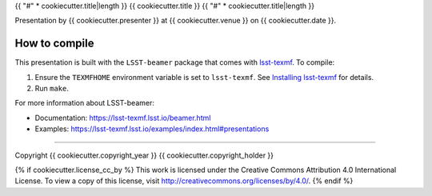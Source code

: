 {{ "#" * cookiecutter.title|length }}
{{ cookiecutter.title }}
{{ "#" * cookiecutter.title|length }}

Presentation by {{ cookiecutter.presenter }} at {{ cookiecutter.venue }} on {{ cookiecutter.date }}.

How to compile
==============

This presentation is built with the ``LSST-beamer`` package that comes with `lsst-texmf <https://lsst-texmf.lsst.io>`_.
To compile:

1. Ensure the ``TEXMFHOME`` environment variable is set to ``lsst-texmf``.
   See `Installing lsst-texmf <https://lsst-texmf.lsst.io/install.html>`_ for details.
2. Run ``make``.

For more information about LSST-beamer:

- Documentation: https://lsst-texmf.lsst.io/beamer.html
- Examples: https://lsst-texmf.lsst.io/examples/index.html#presentations

****

Copyright {{ cookiecutter.copyright_year }} {{ cookiecutter.copyright_holder }}

{% if cookiecutter.license_cc_by %}
This work is licensed under the Creative Commons Attribution 4.0 International License. To view a copy of this license, visit http://creativecommons.org/licenses/by/4.0/.
{% endif %}
